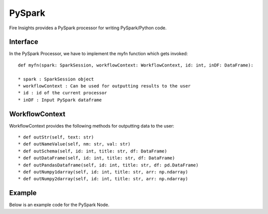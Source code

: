 PySpark
=======

Fire Insights provides a PySpark processor for writing PySpark/Python code.

Interface
---------

In the PySpark Processor, we have to implement the myfn function which gets invoked::

  def myfn(spark: SparkSession, workflowContext: WorkflowContext, id: int, inDF: DataFrame):

  * spark : SparkSession object
  * workflowContext : Can be used for outputting results to the user
  * id : id of the current processor
  * inDF : Input PySpark dataframe


WorkflowContext
---------------

WorkflowContext provides the following methods for outputting data to the user::

  * def outStr(self, text: str)
  * def outNameValue(self, nm: str, val: str)
  * def outSchema(self, id: int, title: str, df: DataFrame)
  * def outDataFrame(self, id: int, title: str, df: DataFrame)
  * def outPandasDataframe(self, id: int, title: str, df: pd.DataFrame)
  * def outNumpy1darray(self, id: int, title: str, arr: np.ndarray)
  * def outNumpy2darray(self, id: int, title: str, arr: np.ndarray)

Example
-------

Below is an example code for the PySpark Node.

.. code-block:: python
    :linenos:
   
    from pyspark.sql.types import StringType
    from pyspark.sql.functions import *
    from pyspark.sql import *
    from workflowcontext import *

    def myfn(spark: SparkSession, workflowContext: WorkflowContext, id: int, inDF: DataFrame):
      house_type_udf = udf(lambda bedrooms: "big house" if int(bedrooms) >2 else "small house", StringType())
      filetr_df = inDF.select("id", "price", "lotsize", "bedrooms")
      outDF = filetr_df.withColumn("house_type", house_type_udf(filetr_df.bedrooms))
      return outDF
      
      
  
